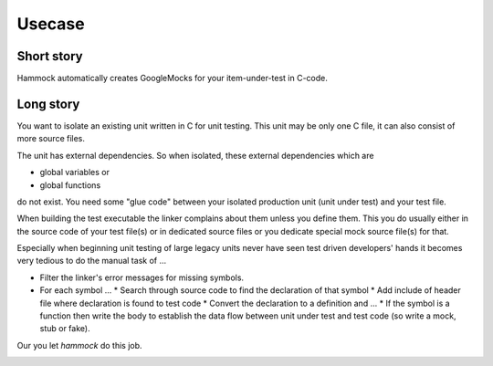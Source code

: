 Usecase
=======

Short story
-----------

Hammock automatically creates GoogleMocks for your item-under-test in C-code.


Long story
----------

You want to isolate an existing unit written in C for unit testing. This unit may be only one C file, it can also consist of more source files.

.. image:: diagrams/usecase_production.uxf.svg

The unit has external dependencies. So when isolated, these external dependencies which are

* global variables or
* global functions

do not exist. You need some "glue code" between your isolated production unit (unit under test) and your test file.


When building the test executable the linker complains about them unless you define them. This you do usually either in the source code of your test file(s) or in dedicated 
source files or you dedicate special mock source file(s) for that.

Especially when beginning unit testing of large legacy units never have seen test driven developers' hands it becomes very tedious to do the manual task of ...

* Filter the linker's error messages for missing symbols.
* For each symbol ...
  * Search through source code to find the declaration of that symbol
  * Add include of header file where declaration is found to test code
  * Convert the declaration to a definition and ...
  * If the symbol is a function then write the body to establish the data flow between unit under test and test code (so write a mock, stub or fake).

Our you let `hammock` do this job.

.. image:: diagrams/usecase_unittest.uxf.svg

